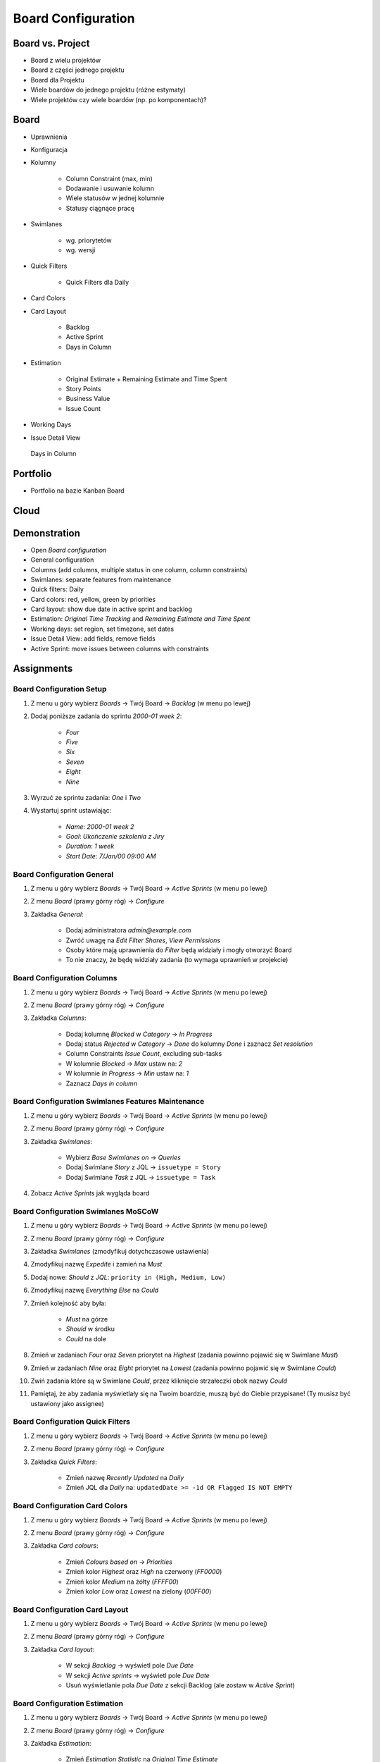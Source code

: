 *******************
Board Configuration
*******************


Board vs. Project
=================
- Board z wielu projektów
- Board z części jednego projektu
- Board dla Projektu
- Wiele boardów do jednego projektu (różne estymaty)
- Wiele projektów czy wiele boardów (np. po komponentach)?

.. figure:: ../_img/jira-board-vs-project-1.png
.. figure:: ../_img/jira-board-vs-project-2.png
.. figure:: ../_img/jira-board-vs-project-3.png
.. figure:: ../_img/jira-board-vs-project-4.png
.. figure:: ../_img/jira-board-vs-project-5.png
.. figure:: ../_img/jira-board-vs-project-6.png


Board
=====
- Uprawnienia
- Konfiguracja
- Kolumny

    - Column Constraint (max, min)
    - Dodawanie i usuwanie kolumn
    - Wiele statusów w jednej kolumnie
    - Statusy ciągnące pracę

- Swimlanes

    - wg. priorytetów
    - wg. wersji

- Quick Filters

    - Quick Filters dla Daily

- Card Colors
- Card Layout

    - Backlog
    - Active Sprint
    - Days in Column

- Estimation

    - Original Estimate + Remaining Estimate and Time Spent
    - Story Points
    - Business Value
    - Issue Count

- Working Days
- Issue Detail View

.. figure:: ../_img/jira-board-daysincolumn.png

    Days in Column

Portfolio
=========
- Portfolio na bazie Kanban Board

.. figure:: ../_img/agile-decomposition-19-risk.jpg
.. figure:: ../_img/agile-decomposition-20-portfolio.jpg


Cloud
=====
.. figure:: ../_img/jira-board-roadmap.png
.. figure:: ../_img/jira-board-features.png


Demonstration
=============
* Open `Board configuration`
* General configuration
* Columns (add columns, multiple status in one column, column constraints)
* Swimlanes: separate features from maintenance
* Quick filters: Daily
* Card colors: red, yellow, green by priorities
* Card layout: show due date in active sprint and backlog
* Estimation: `Original Time Tracking` and `Remaining Estimate and Time Spent`
* Working days: set region, set timezone, set dates
* Issue Detail View: add fields, remove fields
* Active Sprint: move issues between columns with constraints


Assignments
===========

Board Configuration Setup
-------------------------
#. Z menu u góry wybierz `Boards` -> Twój Board -> `Backlog` (w menu po lewej)
#. Dodaj poniższe zadania do sprintu `2000-01 week 2`:

    - `Four`
    - `Five`
    - `Six`
    - `Seven`
    - `Eight`
    - `Nine`

#. Wyrzuć ze sprintu zadania: `One` i `Two`
#. Wystartuj sprint ustawiając:

    - `Name`: `2000-01 week 2`
    - `Goal`: `Ukończenie szkolenia z Jiry`
    - `Duration`: `1 week`
    - `Start Date`: `7/Jan/00 09:00 AM`

Board Configuration General
---------------------------
#. Z menu u góry wybierz `Boards` -> Twój Board -> `Active Sprints` (w menu po lewej)
#. Z menu `Board` (prawy górny róg) -> `Configure`
#. Zakładka `General`:

    - Dodaj administratora `admin@example.com`
    - Zwróć uwagę na `Edit Filter Shares`, `View Permissions`
    - Osoby które mają uprawnienia do `Filter` będą widziały i mogły otworzyć Board
    - To nie znaczy, że będę widziały zadania (to wymaga uprawnień w projekcie)

Board Configuration Columns
---------------------------
#. Z menu u góry wybierz `Boards` -> Twój Board -> `Active Sprints` (w menu po lewej)
#. Z menu `Board` (prawy górny róg) -> `Configure`
#. Zakładka `Columns`:

    - Dodaj kolumnę `Blocked` w `Category` -> `In Progress`
    - Dodaj status `Rejected` w `Category` -> `Done` do kolumny `Done` i zaznacz `Set resolution`
    - Column Constraints `Issue Count`, excluding sub-tasks
    - W kolumnie `Blocked` -> `Max` ustaw na: `2`
    - W kolumnie `In Progress` -> `Min` ustaw na: `1`
    - Zaznacz `Days in column`

Board Configuration Swimlanes Features Maintenance
--------------------------------------------------
#. Z menu u góry wybierz `Boards` -> Twój Board -> `Active Sprints` (w menu po lewej)
#. Z menu `Board` (prawy górny róg) -> `Configure`
#. Zakładka `Swimlanes`:

    - Wybierz `Base Swimlanes on` -> `Queries`
    - Dodaj Swimlane `Story` z JQL -> ``issuetype = Story``
    - Dodaj Swimlane `Task` z JQL -> ``issuetype = Task``

#. Zobacz `Active Sprints` jak wygląda board

Board Configuration Swimlanes MoSCoW
------------------------------------
#. Z menu u góry wybierz `Boards` -> Twój Board -> `Active Sprints` (w menu po lewej)
#. Z menu `Board` (prawy górny róg) -> `Configure`
#. Zakładka `Swimlanes` (zmodyfikuj dotychczasowe ustawienia)
#. Zmodyfikuj nazwę `Expedite` i zamień na `Must`
#. Dodaj nowe: `Should` z `JQL`: ``priority in (High, Medium, Low)``
#. Zmodyfikuj nazwę `Everything Else` na `Could`
#. Zmień kolejność aby była:

    - `Must` na górze
    - `Should` w środku
    - `Could` na dole

#. Zmień w zadaniach `Four` oraz `Seven` priorytet na `Highest` (zadania powinno pojawić się w Swimlane `Must`)
#. Zmień w zadaniach `Nine` oraz `Eight` priorytet na `Lowest` (zadania powinno pojawić się w Swimlane `Could`)
#. Zwiń zadania które są w Swimlane `Could`, przez kliknięcie strzałeczki obok nazwy `Could`
#. Pamiętaj, że aby zadania wyświetlały się na Twoim boardzie, muszą być do Ciebie przypisane! (Ty musisz być ustawiony jako assignee)

Board Configuration Quick Filters
---------------------------------
#. Z menu u góry wybierz `Boards` -> Twój Board -> `Active Sprints` (w menu po lewej)
#. Z menu `Board` (prawy górny róg) -> `Configure`
#. Zakładka `Quick Filters`:

    - Zmień nazwę `Recently Updated` na `Daily`
    - Zmień JQL dla `Daily` na: ``updatedDate >= -1d OR Flagged IS NOT EMPTY``

Board Configuration Card Colors
-------------------------------
#. Z menu u góry wybierz `Boards` -> Twój Board -> `Active Sprints` (w menu po lewej)
#. Z menu `Board` (prawy górny róg) -> `Configure`
#. Zakładka `Card colours`:

    - Zmień `Colours based on` -> `Priorities`
    - Zmień kolor `Highest` oraz `High` na czerwony (`FF0000`)
    - Zmień kolor `Medium` na żółty (`FFFF00`)
    - Zmień kolor `Low` oraz `Lowest` na zielony (`00FF00`)

Board Configuration Card Layout
-------------------------------
#. Z menu u góry wybierz `Boards` -> Twój Board -> `Active Sprints` (w menu po lewej)
#. Z menu `Board` (prawy górny róg) -> `Configure`
#. Zakładka `Card layout`:

    - W sekcji `Backlog` -> wyświetl pole `Due Date`
    - W sekcji `Active sprints` -> wyświetl pole `Due Date`
    - Usuń wyświetlanie pola `Due Date` z sekcji Backlog (ale zostaw w `Active Sprint`)

Board Configuration Estimation
------------------------------
#. Z menu u góry wybierz `Boards` -> Twój Board -> `Active Sprints` (w menu po lewej)
#. Z menu `Board` (prawy górny róg) -> `Configure`
#. Zakładka `Estimation`:

    - Zmień `Estimation Statistic` na `Original Time Estimate`
    - Zaznacz `Time Tracking` -> `Remaining Estimate and Time Spent`

Board Configuration Working Days
--------------------------------
#. Z menu u góry wybierz `Boards` -> Twój Board -> `Active Sprints` (w menu po lewej)
#. Z menu `Board` (prawy górny róg) -> `Configure`
#. Zakładka `Working days`:

    - `Region`: `Europe`
    - `Time Zone`: `(GMT+01:00) Warsaw`
    - `Non-Working Days` (wybierz trzy dowolne święta):

        * `1/Jan/00` (Nowy Rok)
        * `6/Jan/00` (Święto Trzech Króli)
        * `?/?/00` (pierwszy dzień Wielkiej Nocy)
        * `?/?/00` (drugi dzień Wielkiej Nocy)
        * `1/May/00` (Święto Państwowe)
        * `3/May/00` (Święto Narodowe Trzeciego Maja)
        * `?/?/00` (pierwszy dzień Zielonych Świątek) [pięćdziesiąt dni po wielkanocy]
        * `?/?/00` (dzień Bożego Ciała) [sześćdziesiąt dni po wielkanocy]
        * `15/Aug/00` (Wniebowzięcie Najświętszej Marii Panny / Święto Wojska Polskiego)
        * `1/Nov/00` (Wszystkich Świętych)
        * `11/Nov/00` (Narodowe Święto Niepodległości)
        * `25/Dec/00` (pierwszy dzień Bożego Narodzenia)
        * `26/Dec/00` (drugi dzień Bożego Narodzenia)

Board Configuration Issue Detail View
-------------------------------------
#. Z menu u góry wybierz `Boards` -> Twój Board -> `Active Sprints` (w menu po lewej)
#. Z menu `Board` (prawy górny róg) -> `Configure`
#. Zakładka `Issue Detail View`:

    - Sekcja `General Fields` -> usuń: `Status`, `Priority`, `Labels`, `Affects Version/s`
    - Sekcja `Date Fields` -> dodaj `Due Date`, usuń: `Created` i `Updated`
    - Sekcja `People` -> usuń `Reporter` i `Assignee`
    - Sekcja `Links` -> usuń `Linked Issue`

Board Configuration Column Constraints
--------------------------------------
#. Z menu u góry wybierz `Boards` -> Twój Board -> `Backlog` (w menu po lewej)
#. Przejdź na `Boards` -> Twój Board -> `Active Sprint` (w menu po lewej):

    - Usuń wszystkie zadania z kolumny `In Progress` (powinna podświetlić się na żółto)
    - Dodaj trzy zadania do kolumny `Blocked` (powinna podświetlić się na czerwono)
